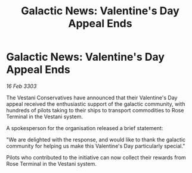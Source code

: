 :PROPERTIES:
:ID:       b050face-4903-4592-8b59-dd9d3172add4
:END:
#+title: Galactic News: Valentine's Day Appeal Ends
#+filetags: :galnet:

* Galactic News: Valentine's Day Appeal Ends

/16 Feb 3303/

The Vestani Conservatives have announced that their Valentine's Day appeal received the enthusiastic support of the galactic community, with hundreds of pilots taking to their ships to transport commodities to Rose Terminal in the Vestani system. 

A spokesperson for the organisation released a brief statement: 

"We are delighted with the response, and would like to thank the galactic community for helping us make this Valentine's Day particularly special." 

Pilots who contributed to the initiative can now collect their rewards from Rose Terminal in the Vestani system.
